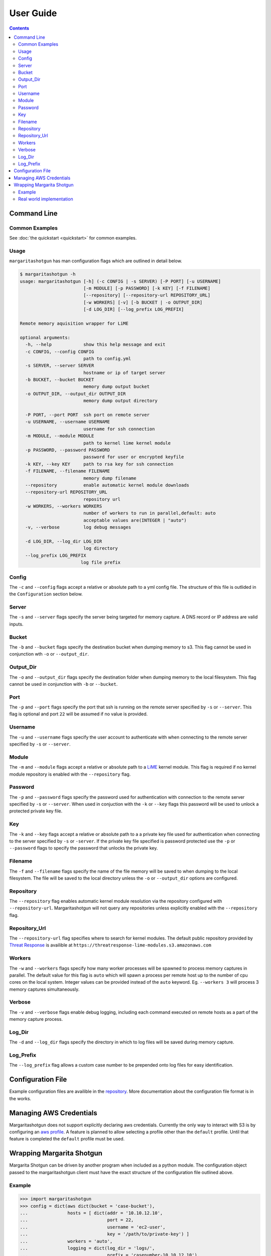 
==========
User Guide
==========

.. contents::

Command Line
************

Common Examples
---------------

See :doc:`the quickstart <quickstart>` for common examples.

Usage
-----

``margaritashotgun`` has man configuration flags which are outlined in detail below.

.. code-block:: bash

   $ margaritashotgun -h
   usage: margaritashotgun [-h] (-c CONFIG | -s SERVER) [-P PORT] [-u USERNAME]
                           [-m MODULE] [-p PASSWORD] [-k KEY] [-f FILENAME]
                           [--repository] [--repository-url REPOSITORY_URL]
                           [-w WORKERS] [-v] [-b BUCKET | -o OUTPUT_DIR]
                           [-d LOG_DIR] [--log_prefix LOG_PREFIX]
   
   Remote memory aquisition wrapper for LiME
   
   optional arguments:
     -h, --help            show this help message and exit
     -c CONFIG, --config CONFIG
                           path to config.yml
     -s SERVER, --server SERVER
                           hostname or ip of target server
     -b BUCKET, --bucket BUCKET
                           memory dump output bucket
     -o OUTPUT_DIR, --output_dir OUTPUT_DIR
                           memory dump output directory
   
     -P PORT, --port PORT  ssh port on remote server
     -u USERNAME, --username USERNAME
                           username for ssh connection
     -m MODULE, --module MODULE
                           path to kernel lime kernel module
     -p PASSWORD, --password PASSWORD
                           password for user or encrypted keyfile
     -k KEY, --key KEY     path to rsa key for ssh connection
     -f FILENAME, --filename FILENAME
                           memory dump filename
     --repository          enable automatic kernel module downloads
     --repository-url REPOSITORY_URL
                           repository url
     -w WORKERS, --workers WORKERS
                           number of workers to run in parallel,default: auto
                           acceptable values are(INTEGER | "auto")
     -v, --verbose         log debug messages
   
     -d LOG_DIR, --log_dir LOG_DIR
                           log directory
     --log_prefix LOG_PREFIX
                          log file prefix

Config
------

The ``-c`` and ``--config`` flags accept a relative or absolute path to a yml config file.
The structure of this file is outlided in the ``Configuration`` section below.

Server
------

The ``-s`` and ``--server`` flags specify the server being targeted for memory capture.
A DNS record or IP address are valid inputs.

Bucket
------

The ``-b`` and ``--bucket`` flags specify the destination bucket when dumping memory to s3.
This flag cannot be used in conjunction wth ``-o`` or ``--output_dir``.

Output_Dir
----------

The ``-o`` and ``--output_dir`` flags specify the destination folder when dumping memory to the local filesystem.
This flag  cannot be used in conjunction with ``-b`` or ``--bucket``.

Port
----

The ``-p`` and ``--port`` flags specify the port that ssh is running on the remote server specified by ``-s`` or ``--server``.
This flag is optional and port ``22`` will be assumed if no value is provided.

Username
--------

The ``-u`` and ``--username`` flags specify the user account to authenticate with when connecting to the remote server specified by ``-s`` or ``--server``.

Module
------

The ``-m`` and ``--module`` flags accept a relative or absolute path to a `LiME <https://github.com/504ensicsLabs/LiME>`__ kernel module.
This flag is required if no kernel module repository is enabled with the ``--repository`` flag.

Password
--------

The ``-p`` and ``--password`` flags specify the password used for authentication with connection to the remote server specified by ``-s`` or ``--server``.
When used in conjuction with the ``-k`` or ``--key`` flags this password will be used to unlock a protected private key file.

Key
---

The ``-k`` and ``--key`` flags accept a relative or absolute path to a a private key file used for authentication when connecting to the server specified by ``-s`` or ``-server``.
If the private key file specified is password protected use the ``-p`` or ``--password`` flags to specify the password that unlocks the private key.

Filename
--------

The ``-f`` and ``--filename`` flags specify the name of the file memory will be saved to when dumping to the local filesystem.
The file will be saved to the local directory unless the ``-o`` or ``--output_dir`` options are configured.

Repository
----------

The ``--repository`` flag enables automatic kernel module resolution via the repository configured with ``--repository-url``.
Margaritashotgun will not query any repositories unless explicitly enabled with the ``--repository`` flag.

Repository_Url
--------------

The ``--repository-url`` flag specifies where to search for kernel modules.  The default public repository provided by `Threat Response <http://www.threatresponse.cloud/>`__ is availible at ``https://threatresponse-lime-modules.s3.amazonaws.com``

Workers
-------

The ``-w`` and ``--workers`` flags specify how many worker processes will be spawned to process memory captures in parallel.
The default value for this flag is ``auto`` which will spawn a process per remote host up to the number of cpu cores on the local system.
Integer values can be provided instead of the ``auto`` keyword.
Eg. ``--workers 3`` will process 3 memory captures simultaneously.

Verbose
-------

The ``-v`` and ``--verbose`` flags enable debug logging, including each command executed on remote hosts as a part of the memory capture process.

Log_Dir
-------

The ``-d`` and ``--log_dir`` flags specify the directory in which to log files will be saved during memory capture.

Log_Prefix
----------

The ``--log_prefix`` flag allows a custom case number to be prepended onto log files for easy identification.


Configuration File
******************

Example configuration files are availible in the `repository <https://github.com/ThreatResponse/margaritashotgun/tree/master/conf>`__.
More documentation about the configuration file format is in the works.

Managing AWS Credentials
************************

Margaritashotgun does not support explicitly declaring aws credentials.  Currently the only way to interact with S3 is by configuring an `aws profile <https://docs.aws.amazon.com/cli/latest/userguide/cli-chap-getting-started.html>`__.
A feature is planned to allow selecting a profile other than the ``default`` profile.  Until that feature is completed the ``default`` profile must be used.

Wrapping Margarita Shotgun
**************************

Margarita Shotgun can be driven by another program when included as a python module.
The configuration object passed to the margaritashotgun client must have the exact structure of the configuration file outlined above.

Example
-------

.. code-block:: python

   >>> import margaritashotgun
   >>> config = dict(aws dict(bucket = 'case-bucket'),
   ...               hosts = [ dict(addr = '10.10.12.10',
   ...                              port = 22,
   ...                              username = 'ec2-user',
   ...                              key = '/path/to/private-key') ]
   ...               workers = 'auto',
   ...               logging = dict(log_dir = 'logs/',
   ...                              prefix = 'casenumber-10.10.12.10'),
   ...               repository = dict(enabled = true,
   ...                                 url = 'your-custom-kernel-module-repo.io'))
   ...
   >>> capture_client = margaritashotgun.client(name='mem-capture', config=config,
   ...                                          library=True, verbose=False)
   ...
   >>> response = capture_client.run()
   >>> print(response)
   {'total':1,'failed':[],'completed':['10.10.12.10']}

Note that calling ``capture_client.run()`` is a blocking operation.

Real world implementation
-------------------------

An example of wrapping margaritashotgun is the project `aws ir <https://github.com/ThreatResponse/aws_ir>`_ availible on github.
